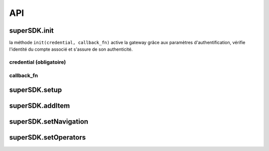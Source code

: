 API
===

superSDK.init
-------------

la méthode ``init(credential, callback_fn)`` active la gateway grâce aux paramètres d'authentification, vérifie l'identité du compte associé et s'assure de son authenticité.

+-------------+-----------------------------------------------------------------------------------+
| Paramètres | détails                                                                          |
+=============+===================================================================================+
| credential : Object  | objet d'authentification ;                                                        |
+-------------+-----------------------------------------------------------------------------------+
| callback_fn : function | fonction de callback pour capter à la réponse de l'initialisation de la gateway |
+-------------+-----------------------------------------------------------------------------------+
|             |                                                                                   |
+-------------+-----------------------------------------------------------------------------------+

credential (obligatoire)
++++++++++

.. highlight:: javascript

   {
      accessKey: [ACCESS_KEY],
      secretKey: [SECRET_KEY]
   }

callback_fn
++++++++++

.. highlight:: javascript

   function(response){
   
   }


superSDK.setup
--------------


superSDK.addItem
----------------


superSDK.setNavigation
----------------------

superSDK.setOperators
---------------------

.. autosummary::
   :toctree: generated

   lumache
